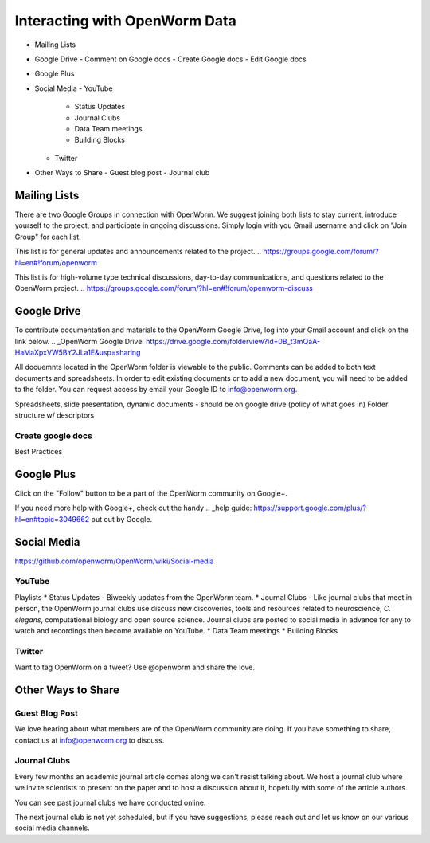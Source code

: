 ******************************
Interacting with OpenWorm Data
******************************

* Mailing Lists
* Google Drive
  - Comment on Google docs
  - Create Google docs
  - Edit Google docs
* Google Plus
* Social Media
  - YouTube
  	- Status Updates
	- Journal Clubs
	- Data Team meetings
	- Building Blocks
  - Twitter
* Other Ways to Share
  - Guest blog post
  - Journal club

Mailing Lists
=============
There are two Google Groups in connection with OpenWorm. We suggest joining both lists to stay current, introduce yourself to the project, and participate in ongoing discussions.  Simply login with you Gmail username and click on "Join Group" for each list.

This list is for general updates and announcements related to the project.
.. https://groups.google.com/forum/?hl=en#!forum/openworm

This list is for high-volume type technical discussions, day-to-day communications, and questions related to the OpenWorm project.
.. https://groups.google.com/forum/?hl=en#!forum/openworm-discuss


Google Drive
============
To contribute documentation and materials to the OpenWorm Google Drive, log into your Gmail account and click on the link below.
.. _OpenWorm Google Drive: https://drive.google.com/folderview?id=0B_t3mQaA-HaMaXpxVW5BY2JLa1E&usp=sharing

All docuemnts located in the OpenWorm folder is viewable to the public.  Comments can be added to both text documents and spreadsheets.  In order to edit existing documents or to add a new document, you will need to be added to the folder.  You can request access by email your Google ID to info@openworm.org. 

Spreadsheets, slide presentation, dynamic documents - should be on google drive (policy of what goes in)
Folder structure w/ descriptors

Create google docs
------------------
.. _OpenWorm Docs: https://drive.google.com/a/openworm.org/?tab=oo#folders/0B_t3mQaA-HaMaXpxVW5BY2JLa1E

Best Practices


Google Plus
===========
.. _OpenWorm Google+: https://plus.google.com/+OpenwormOrg/posts

Click on the "Follow" button to be a part of the OpenWorm community on Google+. 

If you need more help with Google+, check out the handy .. _help guide: https://support.google.com/plus/?hl=en#topic=3049662 put out by Google.



Social Media
============
https://github.com/openworm/OpenWorm/wiki/Social-media

YouTube
-------
.. http://www.youtube.com/user/OpenWorm

Playlists
* Status Updates - Biweekly updates from the OpenWorm team. 
* Journal Clubs - Like journal clubs that meet in person, the OpenWorm journal clubs use discuss new discoveries, tools and resources related to neuroscience, *C. elegans*, computational biology and open source science.  Journal clubs are posted to social media in advance for any to watch and recordings then become available on YouTube.
* Data Team meetings
* Building Blocks


Twitter
-------
.. _@OpenWorm: http://www.youtube.com/user/OpenWorm

Want to tag OpenWorm on a tweet? Use @openworm and share the love.



Other Ways to Share
===================

Guest Blog Post
---------------
We love hearing about what members are of the OpenWorm community are doing.  If you have something to share, contact us at info@openworm.org to discuss.


Journal Clubs
-------------
Every few months an academic journal article comes along we can't resist talking about. We host a journal club where we invite scientists to present on the paper and to host a discussion about it, hopefully with some of the article authors.

You can see past journal clubs we have conducted online.

The next journal club is not yet scheduled, but if you have suggestions, please reach out and let us know on our various social media channels.